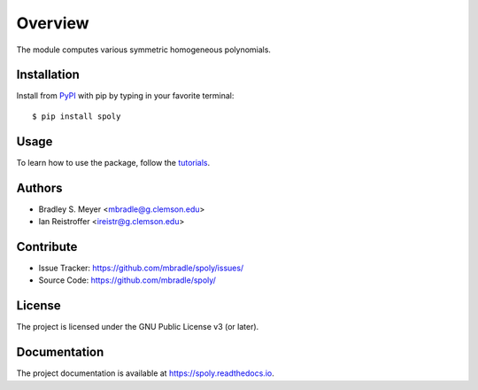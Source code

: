 Overview
========

The module computes various symmetric homogeneous polynomials.

Installation
------------

Install from `PyPI <https://pypi.org/project/spoly>`_ with pip by
typing in your favorite terminal::

    $ pip install spoly

Usage
-----

To learn how to use the package, follow the
`tutorials <http://spoly.readthedocs.io/en/latest/tutorials.html>`_.

Authors
-------

- Bradley S. Meyer <mbradle@g.clemson.edu>
- Ian Reistroffer <ireistr@g.clemson.edu>

Contribute
----------

- Issue Tracker: `<https://github.com/mbradle/spoly/issues/>`_
- Source Code: `<https://github.com/mbradle/spoly/>`_

License
-------

The project is licensed under the GNU Public License v3 (or later).

Documentation
-------------

The project documentation is available at `<https://spoly.readthedocs.io>`_.

